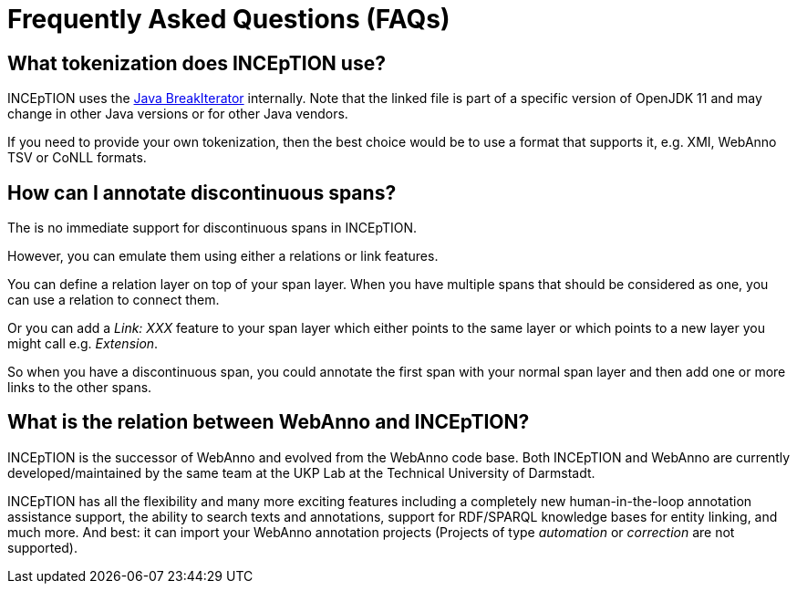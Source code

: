 // Licensed to the Technische Universität Darmstadt under one
// or more contributor license agreements.  See the NOTICE file
// distributed with this work for additional information
// regarding copyright ownership.  The Technische Universität Darmstadt
// licenses this file to you under the Apache License, Version 2.0 (the
// "License"); you may not use this file except in compliance
// with the License.
//
// http://www.apache.org/licenses/LICENSE-2.0
//
// Unless required by applicable law or agreed to in writing, software
// distributed under the License is distributed on an "AS IS" BASIS,
// WITHOUT WARRANTIES OR CONDITIONS OF ANY KIND, either express or implied.
// See the License for the specific language governing permissions and
// limitations under the License.

[[sect_faq]]
= Frequently Asked Questions (FAQs)

== What tokenization does INCEpTION use?

INCEpTION uses the https://github.com/openjdk/jdk11/blob/master/src/java.base/share/classes/sun/text/resources/BreakIteratorRules.java[Java BreakIterator] internally.
Note that the linked file is part of a specific version of OpenJDK 11 and may change in other Java versions or for other Java vendors.

If you need to provide your own tokenization, then the best choice would be to use a format that supports it, e.g. XMI, WebAnno TSV or CoNLL formats.

== How can I annotate discontinuous spans?

The is no immediate support for discontinuous spans in INCEpTION.

However, you can emulate them using either a relations or link features.

You can define a relation layer on top of your span layer.
When you have multiple spans that should be considered as one, you can use a relation to connect them.

Or you can add a _Link: XXX_ feature to your span layer which either points to the same layer or which points to a new layer you might call e.g. _Extension_.

So when you have a discontinuous span, you could annotate the first span with your normal span layer and then add one or more links to the other spans.

== What is the relation between WebAnno and INCEpTION?

INCEpTION is the successor of WebAnno and evolved from the WebAnno code base. Both INCEpTION and WebAnno are currently developed/maintained by the same team at the UKP Lab at the Technical University of Darmstadt.

INCEpTION has all the flexibility and many more exciting features including a completely new human-in-the-loop annotation assistance support, the ability to search texts and annotations, support for RDF/SPARQL knowledge bases for entity linking, and much more.
And best: it can import your WebAnno annotation projects (Projects of type _automation_ or _correction_ are not supported).
